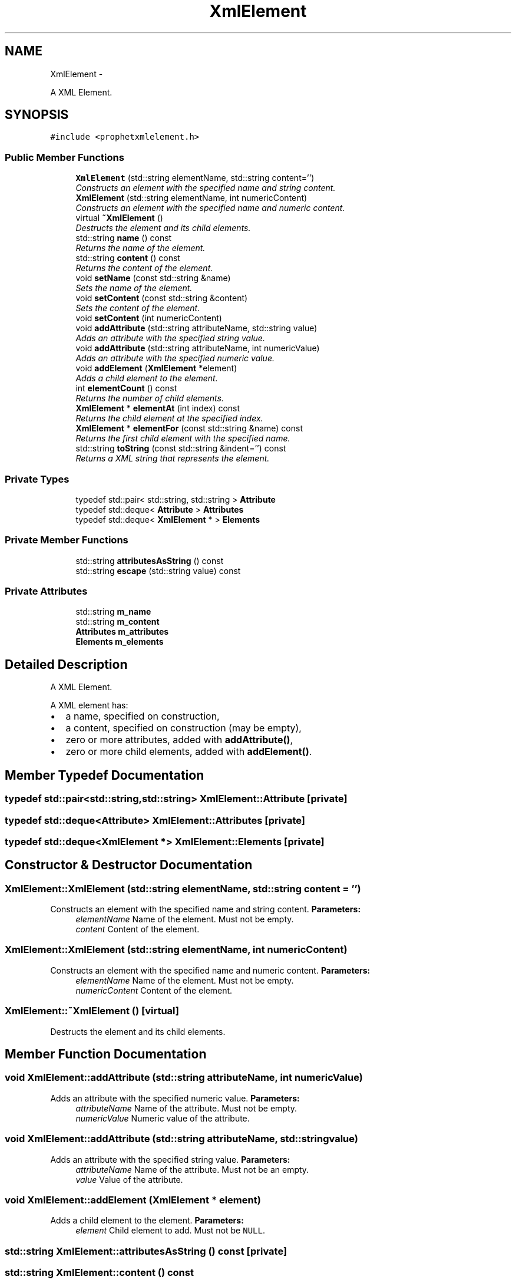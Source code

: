 .TH "XmlElement" 3 "18 Dec 2013" "Doxygen" \" -*- nroff -*-
.ad l
.nh
.SH NAME
XmlElement \- 
.PP
A XML Element.  

.SH SYNOPSIS
.br
.PP
.PP
\fC#include <prophetxmlelement.h>\fP
.SS "Public Member Functions"

.in +1c
.ti -1c
.RI "\fBXmlElement\fP (std::string elementName, std::string content='')"
.br
.RI "\fIConstructs an element with the specified name and string content. \fP"
.ti -1c
.RI "\fBXmlElement\fP (std::string elementName, int numericContent)"
.br
.RI "\fIConstructs an element with the specified name and numeric content. \fP"
.ti -1c
.RI "virtual \fB~XmlElement\fP ()"
.br
.RI "\fIDestructs the element and its child elements. \fP"
.ti -1c
.RI "std::string \fBname\fP () const "
.br
.RI "\fIReturns the name of the element. \fP"
.ti -1c
.RI "std::string \fBcontent\fP () const "
.br
.RI "\fIReturns the content of the element. \fP"
.ti -1c
.RI "void \fBsetName\fP (const std::string &name)"
.br
.RI "\fISets the name of the element. \fP"
.ti -1c
.RI "void \fBsetContent\fP (const std::string &content)"
.br
.RI "\fISets the content of the element. \fP"
.ti -1c
.RI "void \fBsetContent\fP (int numericContent)"
.br
.ti -1c
.RI "void \fBaddAttribute\fP (std::string attributeName, std::string value)"
.br
.RI "\fIAdds an attribute with the specified string value. \fP"
.ti -1c
.RI "void \fBaddAttribute\fP (std::string attributeName, int numericValue)"
.br
.RI "\fIAdds an attribute with the specified numeric value. \fP"
.ti -1c
.RI "void \fBaddElement\fP (\fBXmlElement\fP *element)"
.br
.RI "\fIAdds a child element to the element. \fP"
.ti -1c
.RI "int \fBelementCount\fP () const "
.br
.RI "\fIReturns the number of child elements. \fP"
.ti -1c
.RI "\fBXmlElement\fP * \fBelementAt\fP (int index) const "
.br
.RI "\fIReturns the child element at the specified index. \fP"
.ti -1c
.RI "\fBXmlElement\fP * \fBelementFor\fP (const std::string &name) const "
.br
.RI "\fIReturns the first child element with the specified name. \fP"
.ti -1c
.RI "std::string \fBtoString\fP (const std::string &indent='') const "
.br
.RI "\fIReturns a XML string that represents the element. \fP"
.in -1c
.SS "Private Types"

.in +1c
.ti -1c
.RI "typedef std::pair< std::string, std::string > \fBAttribute\fP"
.br
.ti -1c
.RI "typedef std::deque< \fBAttribute\fP > \fBAttributes\fP"
.br
.ti -1c
.RI "typedef std::deque< \fBXmlElement\fP * > \fBElements\fP"
.br
.in -1c
.SS "Private Member Functions"

.in +1c
.ti -1c
.RI "std::string \fBattributesAsString\fP () const "
.br
.ti -1c
.RI "std::string \fBescape\fP (std::string value) const "
.br
.in -1c
.SS "Private Attributes"

.in +1c
.ti -1c
.RI "std::string \fBm_name\fP"
.br
.ti -1c
.RI "std::string \fBm_content\fP"
.br
.ti -1c
.RI "\fBAttributes\fP \fBm_attributes\fP"
.br
.ti -1c
.RI "\fBElements\fP \fBm_elements\fP"
.br
.in -1c
.SH "Detailed Description"
.PP 
A XML Element. 

A XML element has:
.IP "\(bu" 2
a name, specified on construction,
.IP "\(bu" 2
a content, specified on construction (may be empty),
.IP "\(bu" 2
zero or more attributes, added with \fBaddAttribute()\fP,
.IP "\(bu" 2
zero or more child elements, added with \fBaddElement()\fP. 
.PP

.SH "Member Typedef Documentation"
.PP 
.SS "typedef std::pair<std::string,std::string> \fBXmlElement::Attribute\fP\fC [private]\fP"
.SS "typedef std::deque<\fBAttribute\fP> \fBXmlElement::Attributes\fP\fC [private]\fP"
.SS "typedef std::deque<\fBXmlElement\fP *> \fBXmlElement::Elements\fP\fC [private]\fP"
.SH "Constructor & Destructor Documentation"
.PP 
.SS "XmlElement::XmlElement (std::string elementName, std::string content = \fC''\fP)"
.PP
Constructs an element with the specified name and string content. \fBParameters:\fP
.RS 4
\fIelementName\fP Name of the element. Must not be empty. 
.br
\fIcontent\fP Content of the element. 
.RE
.PP

.SS "XmlElement::XmlElement (std::string elementName, int numericContent)"
.PP
Constructs an element with the specified name and numeric content. \fBParameters:\fP
.RS 4
\fIelementName\fP Name of the element. Must not be empty. 
.br
\fInumericContent\fP Content of the element. 
.RE
.PP

.SS "XmlElement::~XmlElement ()\fC [virtual]\fP"
.PP
Destructs the element and its child elements. 
.SH "Member Function Documentation"
.PP 
.SS "void XmlElement::addAttribute (std::string attributeName, int numericValue)"
.PP
Adds an attribute with the specified numeric value. \fBParameters:\fP
.RS 4
\fIattributeName\fP Name of the attribute. Must not be empty. 
.br
\fInumericValue\fP Numeric value of the attribute. 
.RE
.PP

.SS "void XmlElement::addAttribute (std::string attributeName, std::string value)"
.PP
Adds an attribute with the specified string value. \fBParameters:\fP
.RS 4
\fIattributeName\fP Name of the attribute. Must not be an empty. 
.br
\fIvalue\fP Value of the attribute. 
.RE
.PP

.SS "void XmlElement::addElement (\fBXmlElement\fP * element)"
.PP
Adds a child element to the element. \fBParameters:\fP
.RS 4
\fIelement\fP Child element to add. Must not be \fCNULL\fP. 
.RE
.PP

.SS "std::string XmlElement::attributesAsString () const\fC [private]\fP"
.SS "std::string XmlElement::content () const"
.PP
Returns the content of the element. \fBReturns:\fP
.RS 4
Content of the element. 
.RE
.PP

.SS "\fBXmlElement\fP * XmlElement::elementAt (int index) const"
.PP
Returns the child element at the specified index. \fBParameters:\fP
.RS 4
\fIindex\fP Zero based index of the element to return. 
.RE
.PP
\fBReturns:\fP
.RS 4
Element at the specified index. Never \fCNULL\fP. 
.RE
.PP
\fBExceptions:\fP
.RS 4
\fIstd::invalid_argument\fP if \fIindex\fP < 0 or index >= \fBelementCount()\fP. 
.RE
.PP

.SS "int XmlElement::elementCount () const"
.PP
Returns the number of child elements. \fBReturns:\fP
.RS 4
Number of child elements (element added with \fBaddElement()\fP). 
.RE
.PP

.SS "\fBXmlElement\fP * XmlElement::elementFor (const std::string & name) const"
.PP
Returns the first child element with the specified name. \fBParameters:\fP
.RS 4
\fIname\fP Name of the child element to return. 
.RE
.PP
\fBReturns:\fP
.RS 4
First child element found which is named \fIname\fP. 
.RE
.PP
\fBExceptions:\fP
.RS 4
\fIstd::invalid_argument\fP if there is no child element with the specified name. 
.RE
.PP

.SS "std::string XmlElement::escape (std::string value) const\fC [private]\fP"
.SS "std::string XmlElement::name () const"
.PP
Returns the name of the element. \fBReturns:\fP
.RS 4
Name of the element. 
.RE
.PP

.SS "void XmlElement::setContent (int numericContent)"
.SS "void XmlElement::setContent (const std::string & content)"
.PP
Sets the content of the element. \fBParameters:\fP
.RS 4
\fIcontent\fP New content for the element.
.RE
.PP
This is an overloaded member function, provided for convenience. It differs from the above function only in what argument(s) it accepts. 
.SS "void XmlElement::setName (const std::string & name)"
.PP
Sets the name of the element. \fBParameters:\fP
.RS 4
\fIname\fP New name for the element. 
.RE
.PP

.SS "std::string XmlElement::toString (const std::string & indent = \fC''\fP) const"
.PP
Returns a XML string that represents the element. \fBParameters:\fP
.RS 4
\fIindent\fP String of spaces representing the amount of 'indent'. 
.RE
.PP
\fBReturns:\fP
.RS 4
XML string that represents the element, its attributes and its child elements. 
.RE
.PP

.SH "Member Data Documentation"
.PP 
.SS "\fBAttributes\fP \fBXmlElement::m_attributes\fP\fC [private]\fP"
.SS "std::string \fBXmlElement::m_content\fP\fC [private]\fP"
.SS "\fBElements\fP \fBXmlElement::m_elements\fP\fC [private]\fP"
.SS "std::string \fBXmlElement::m_name\fP\fC [private]\fP"

.SH "Author"
.PP 
Generated automatically by Doxygen from the source code.
